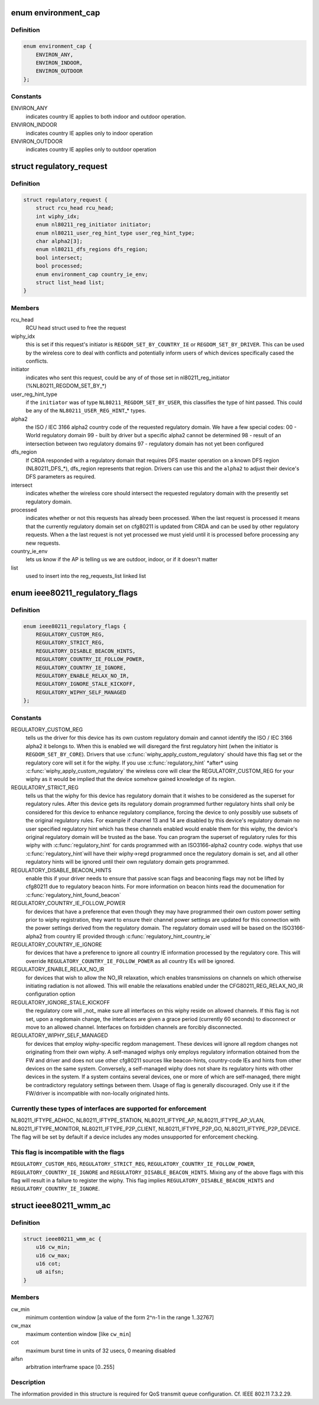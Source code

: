 .. -*- coding: utf-8; mode: rst -*-
.. src-file: include/net/regulatory.h

.. _`environment_cap`:

enum environment_cap
====================

.. c:type:: enum environment_cap

    Environment parsed from country IE

.. _`environment_cap.definition`:

Definition
----------

.. code-block:: c

    enum environment_cap {
        ENVIRON_ANY,
        ENVIRON_INDOOR,
        ENVIRON_OUTDOOR
    };

.. _`environment_cap.constants`:

Constants
---------

ENVIRON_ANY
    indicates country IE applies to both indoor and
    outdoor operation.

ENVIRON_INDOOR
    indicates country IE applies only to indoor operation

ENVIRON_OUTDOOR
    indicates country IE applies only to outdoor operation

.. _`regulatory_request`:

struct regulatory_request
=========================

.. c:type:: struct regulatory_request

    used to keep track of regulatory requests

.. _`regulatory_request.definition`:

Definition
----------

.. code-block:: c

    struct regulatory_request {
        struct rcu_head rcu_head;
        int wiphy_idx;
        enum nl80211_reg_initiator initiator;
        enum nl80211_user_reg_hint_type user_reg_hint_type;
        char alpha2[3];
        enum nl80211_dfs_regions dfs_region;
        bool intersect;
        bool processed;
        enum environment_cap country_ie_env;
        struct list_head list;
    }

.. _`regulatory_request.members`:

Members
-------

rcu_head
    RCU head struct used to free the request

wiphy_idx
    this is set if this request's initiator is
    \ ``REGDOM_SET_BY_COUNTRY_IE``\  or \ ``REGDOM_SET_BY_DRIVER``\ . This
    can be used by the wireless core to deal with conflicts
    and potentially inform users of which devices specifically
    cased the conflicts.

initiator
    indicates who sent this request, could be any of
    of those set in nl80211_reg_initiator (%NL80211_REGDOM_SET_BY\_\*)

user_reg_hint_type
    if the \ ``initiator``\  was of type
    \ ``NL80211_REGDOM_SET_BY_USER``\ , this classifies the type
    of hint passed. This could be any of the \ ``NL80211_USER_REG_HINT``\ \_\*
    types.

alpha2
    the ISO / IEC 3166 alpha2 country code of the requested
    regulatory domain. We have a few special codes:
    00 - World regulatory domain
    99 - built by driver but a specific alpha2 cannot be determined
    98 - result of an intersection between two regulatory domains
    97 - regulatory domain has not yet been configured

dfs_region
    If CRDA responded with a regulatory domain that requires
    DFS master operation on a known DFS region (NL80211_DFS\_\*),
    dfs_region represents that region. Drivers can use this and the
    \ ``alpha2``\  to adjust their device's DFS parameters as required.

intersect
    indicates whether the wireless core should intersect
    the requested regulatory domain with the presently set regulatory
    domain.

processed
    indicates whether or not this requests has already been
    processed. When the last request is processed it means that the
    currently regulatory domain set on cfg80211 is updated from
    CRDA and can be used by other regulatory requests. When a
    the last request is not yet processed we must yield until it
    is processed before processing any new requests.

country_ie_env
    lets us know if the AP is telling us we are outdoor,
    indoor, or if it doesn't matter

list
    used to insert into the reg_requests_list linked list

.. _`ieee80211_regulatory_flags`:

enum ieee80211_regulatory_flags
===============================

.. c:type:: enum ieee80211_regulatory_flags

    device regulatory flags

.. _`ieee80211_regulatory_flags.definition`:

Definition
----------

.. code-block:: c

    enum ieee80211_regulatory_flags {
        REGULATORY_CUSTOM_REG,
        REGULATORY_STRICT_REG,
        REGULATORY_DISABLE_BEACON_HINTS,
        REGULATORY_COUNTRY_IE_FOLLOW_POWER,
        REGULATORY_COUNTRY_IE_IGNORE,
        REGULATORY_ENABLE_RELAX_NO_IR,
        REGULATORY_IGNORE_STALE_KICKOFF,
        REGULATORY_WIPHY_SELF_MANAGED
    };

.. _`ieee80211_regulatory_flags.constants`:

Constants
---------

REGULATORY_CUSTOM_REG
    tells us the driver for this device
    has its own custom regulatory domain and cannot identify the
    ISO / IEC 3166 alpha2 it belongs to. When this is enabled
    we will disregard the first regulatory hint (when the
    initiator is \ ``REGDOM_SET_BY_CORE``\ ). Drivers that use
    \ :c:func:`wiphy_apply_custom_regulatory`\  should have this flag set
    or the regulatory core will set it for the wiphy.
    If you use \ :c:func:`regulatory_hint`\  \*after\* using
    \ :c:func:`wiphy_apply_custom_regulatory`\  the wireless core will
    clear the REGULATORY_CUSTOM_REG for your wiphy as it would be
    implied that the device somehow gained knowledge of its region.

REGULATORY_STRICT_REG
    tells us that the wiphy for this device
    has regulatory domain that it wishes to be considered as the
    superset for regulatory rules. After this device gets its regulatory
    domain programmed further regulatory hints shall only be considered
    for this device to enhance regulatory compliance, forcing the
    device to only possibly use subsets of the original regulatory
    rules. For example if channel 13 and 14 are disabled by this
    device's regulatory domain no user specified regulatory hint which
    has these channels enabled would enable them for this wiphy,
    the device's original regulatory domain will be trusted as the
    base. You can program the superset of regulatory rules for this
    wiphy with \ :c:func:`regulatory_hint`\  for cards programmed with an
    ISO3166-alpha2 country code. wiphys that use \ :c:func:`regulatory_hint`\ 
    will have their wiphy->regd programmed once the regulatory
    domain is set, and all other regulatory hints will be ignored
    until their own regulatory domain gets programmed.

REGULATORY_DISABLE_BEACON_HINTS
    enable this if your driver needs to
    ensure that passive scan flags and beaconing flags may not be lifted by
    cfg80211 due to regulatory beacon hints. For more information on beacon
    hints read the documenation for \ :c:func:`regulatory_hint_found_beacon`\ 

REGULATORY_COUNTRY_IE_FOLLOW_POWER
    for devices that have a preference
    that even though they may have programmed their own custom power
    setting prior to wiphy registration, they want to ensure their channel
    power settings are updated for this connection with the power settings
    derived from the regulatory domain. The regulatory domain used will be
    based on the ISO3166-alpha2 from country IE provided through
    \ :c:func:`regulatory_hint_country_ie`\ 

REGULATORY_COUNTRY_IE_IGNORE
    for devices that have a preference to ignore
    all country IE information processed by the regulatory core. This will
    override \ ``REGULATORY_COUNTRY_IE_FOLLOW_POWER``\  as all country IEs will
    be ignored.

REGULATORY_ENABLE_RELAX_NO_IR
    for devices that wish to allow the
    NO_IR relaxation, which enables transmissions on channels on which
    otherwise initiating radiation is not allowed. This will enable the
    relaxations enabled under the CFG80211_REG_RELAX_NO_IR configuration
    option

REGULATORY_IGNORE_STALE_KICKOFF
    the regulatory core will \_not\_ make sure
    all interfaces on this wiphy reside on allowed channels. If this flag
    is not set, upon a regdomain change, the interfaces are given a grace
    period (currently 60 seconds) to disconnect or move to an allowed
    channel. Interfaces on forbidden channels are forcibly disconnected.

REGULATORY_WIPHY_SELF_MANAGED
    for devices that employ wiphy-specific
    regdom management. These devices will ignore all regdom changes not
    originating from their own wiphy.
    A self-managed wiphys only employs regulatory information obtained from
    the FW and driver and does not use other cfg80211 sources like
    beacon-hints, country-code IEs and hints from other devices on the same
    system. Conversely, a self-managed wiphy does not share its regulatory
    hints with other devices in the system. If a system contains several
    devices, one or more of which are self-managed, there might be
    contradictory regulatory settings between them. Usage of flag is
    generally discouraged. Only use it if the FW/driver is incompatible
    with non-locally originated hints.

.. _`ieee80211_regulatory_flags.currently-these-types-of-interfaces-are-supported-for-enforcement`:

Currently these types of interfaces are supported for enforcement
-----------------------------------------------------------------

NL80211_IFTYPE_ADHOC, NL80211_IFTYPE_STATION, NL80211_IFTYPE_AP,
NL80211_IFTYPE_AP_VLAN, NL80211_IFTYPE_MONITOR,
NL80211_IFTYPE_P2P_CLIENT, NL80211_IFTYPE_P2P_GO,
NL80211_IFTYPE_P2P_DEVICE. The flag will be set by default if a device
includes any modes unsupported for enforcement checking.

.. _`ieee80211_regulatory_flags.this-flag-is-incompatible-with-the-flags`:

This flag is incompatible with the flags
----------------------------------------

\ ``REGULATORY_CUSTOM_REG``\ ,
\ ``REGULATORY_STRICT_REG``\ , \ ``REGULATORY_COUNTRY_IE_FOLLOW_POWER``\ ,
\ ``REGULATORY_COUNTRY_IE_IGNORE``\  and \ ``REGULATORY_DISABLE_BEACON_HINTS``\ .
Mixing any of the above flags with this flag will result in a failure
to register the wiphy. This flag implies
\ ``REGULATORY_DISABLE_BEACON_HINTS``\  and \ ``REGULATORY_COUNTRY_IE_IGNORE``\ .

.. _`ieee80211_wmm_ac`:

struct ieee80211_wmm_ac
=======================

.. c:type:: struct ieee80211_wmm_ac

    used to store per ac wmm regulatory limitation

.. _`ieee80211_wmm_ac.definition`:

Definition
----------

.. code-block:: c

    struct ieee80211_wmm_ac {
        u16 cw_min;
        u16 cw_max;
        u16 cot;
        u8 aifsn;
    }

.. _`ieee80211_wmm_ac.members`:

Members
-------

cw_min
    minimum contention window [a value of the form
    2^n-1 in the range 1..32767]

cw_max
    maximum contention window [like \ ``cw_min``\ ]

cot
    maximum burst time in units of 32 usecs, 0 meaning disabled

aifsn
    arbitration interframe space [0..255]

.. _`ieee80211_wmm_ac.description`:

Description
-----------

The information provided in this structure is required for QoS
transmit queue configuration. Cf. IEEE 802.11 7.3.2.29.

.. This file was automatic generated / don't edit.

